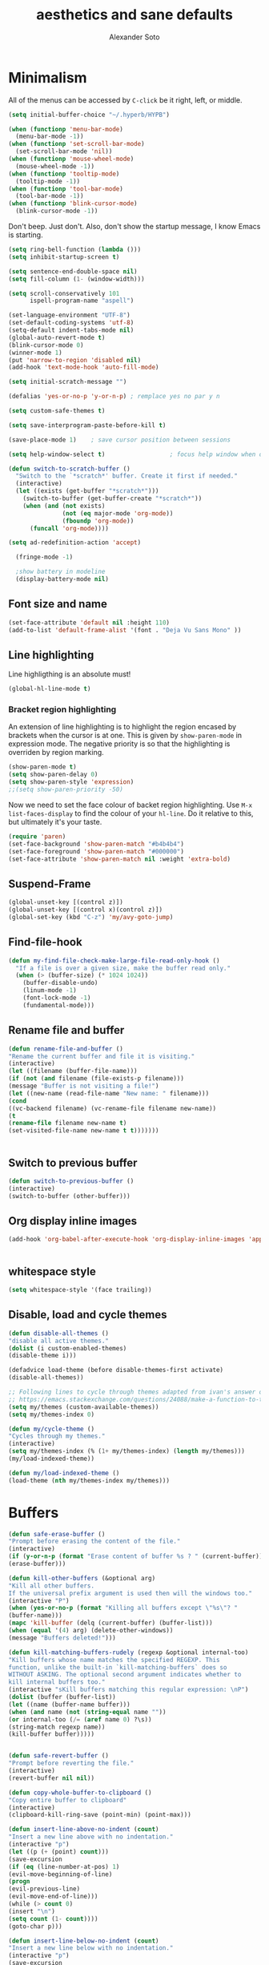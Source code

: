 #+TITLE: aesthetics and sane defaults
#+AUTHOR: Alexander Soto

* Minimalism
  All of the menus can be accessed by =C-click= be it right, left, or
middle.

#+BEGIN_SRC emacs-lisp
(setq initial-buffer-choice "~/.hyperb/HYPB")

#+END_SRC

#+BEGIN_SRC emacs-lisp
(when (functionp 'menu-bar-mode)
  (menu-bar-mode -1))
(when (functionp 'set-scroll-bar-mode)
  (set-scroll-bar-mode 'nil))
(when (functionp 'mouse-wheel-mode)
  (mouse-wheel-mode -1))
(when (functionp 'tooltip-mode)
  (tooltip-mode -1))
(when (functionp 'tool-bar-mode)
  (tool-bar-mode -1))
(when (functionp 'blink-cursor-mode)
  (blink-cursor-mode -1))
#+END_SRC


Don't beep. Just don't. Also, don't show the startup message, I
know Emacs is starting.

#+BEGIN_SRC emacs-lisp
(setq ring-bell-function (lambda ()))
(setq inhibit-startup-screen t)
#+END_SRC

#+BEGIN_SRC emacs-lisp
(setq sentence-end-double-space nil)
(setq fill-column (1- (window-width)))

(setq scroll-conservatively 101
      ispell-program-name "aspell")

(set-language-environment "UTF-8")
(set-default-coding-systems 'utf-8)
(setq-default indent-tabs-mode nil)
(global-auto-revert-mode t)
(blink-cursor-mode 0)
(winner-mode 1)
(put 'narrow-to-region 'disabled nil)
(add-hook 'text-mode-hook 'auto-fill-mode)

(setq initial-scratch-message "")

(defalias 'yes-or-no-p 'y-or-n-p) ; remplace yes no par y n

(setq custom-safe-themes t)

(setq save-interprogram-paste-before-kill t)

(save-place-mode 1)    ; save cursor position between sessions

(setq help-window-select t)                  ; focus help window when opene

(defun switch-to-scratch-buffer ()
  "Switch to the `*scratch*' buffer. Create it first if needed."
  (interactive)
  (let ((exists (get-buffer "*scratch*")))
    (switch-to-buffer (get-buffer-create "*scratch*"))
    (when (and (not exists)
               (not (eq major-mode 'org-mode))
               (fboundp 'org-mode))
      (funcall 'org-mode))))

(setq ad-redefinition-action 'accept)

  (fringe-mode -1)

  ;show battery in modeline
  (display-battery-mode nil)

#+END_SRC

** Font size and name
 #+BEGIN_SRC emacs-lisp
 (set-face-attribute 'default nil :height 110)
 (add-to-list 'default-frame-alist '(font . "Deja Vu Sans Mono" ))

 #+END_SRC
** Line highlighting

 Line highligthing is an absolute must! 

 #+BEGIN_SRC emacs-lisp
  (global-hl-line-mode t)
 #+END_SRC

*** Bracket region highlighting

 An extension of line highlighting is to highlight the region encased
 by brackets when the cursor is at one. This is given by
 =show-paren-mode= in expression mode. The negative priority is so that
 the highlighting is overriden by region marking.

 #+BEGIN_SRC emacs-lisp
  (show-paren-mode t)
  (setq show-paren-delay 0)
  (setq show-paren-style 'expression)
  ;;(setq show-paren-priority -50)
 #+END_SRC

 Now we need to set the face colour of backet region highlighting.  Use
 =M-x list-faces-display= to find the colour of your =hl-line=. Do it
 relative to this, but ultimately it's your taste.

 #+BEGIN_SRC emacs-lisp
  (require 'paren)
  (set-face-background 'show-paren-match "#b4b4b4")
  (set-face-foreground 'show-paren-match "#000000")
  (set-face-attribute 'show-paren-match nil :weight 'extra-bold)
 #+END_SRC

** Suspend-Frame
 #+BEGIN_SRC emacs-lisp
  (global-unset-key [(control z)])
  (global-unset-key [(control x)(control z)])
  (global-set-key (kbd "C-z") 'my/avy-goto-jump)

 #+END_SRC
** Find-file-hook
 #+BEGIN_SRC emacs-lisp
 (defun my-find-file-check-make-large-file-read-only-hook ()
   "If a file is over a given size, make the buffer read only."
   (when (> (buffer-size) (* 1024 1024))
     (buffer-disable-undo)
     (linum-mode -1)
     (font-lock-mode -1)
     (fundamental-mode)))
 #+END_SRC

** Rename file and buffer
 #+BEGIN_SRC emacs-lisp
 (defun rename-file-and-buffer ()
 "Rename the current buffer and file it is visiting."
 (interactive)
 (let ((filename (buffer-file-name)))
 (if (not (and filename (file-exists-p filename)))
 (message "Buffer is not visiting a file!")
 (let ((new-name (read-file-name "New name: " filename)))
 (cond
 ((vc-backend filename) (vc-rename-file filename new-name))
 (t
 (rename-file filename new-name t)
 (set-visited-file-name new-name t t)))))))


 #+END_SRC

** Switch to previous buffer
   :PROPERTIES:
   :ID:       22428739-1493-4277-ac45-349452a450ab
   :END:
 #+BEGIN_SRC emacs-lisp
 (defun switch-to-previous-buffer ()
 (interactive)
 (switch-to-buffer (other-buffer)))
 #+END_SRC

** Org display inline images
   :PROPERTIES:
   :ID:       e6df7cad-520e-4690-98ab-d668eeb72232
   :END:
 #+BEGIN_SRC emacs-lisp
 (add-hook 'org-babel-after-execute-hook 'org-display-inline-images 'append)


 #+END_SRC

** whitespace style
   :PROPERTIES:
   :ID:       35578a46-819d-4420-92fa-0ce3079be09f
   :END:
 #+BEGIN_SRC emacs-lisp
 (setq whitespace-style '(face trailing))
 #+END_SRC

** Disable, load and cycle themes
   :PROPERTIES:
   :ID:       b3dde7a0-6fe7-4c7d-83cf-13b688a4cab3
   :END:
 #+BEGIN_SRC emacs-lisp
 (defun disable-all-themes ()
 "disable all active themes."
 (dolist (i custom-enabled-themes)
 (disable-theme i)))

 (defadvice load-theme (before disable-themes-first activate)
 (disable-all-themes))

 ;; Following lines to cycle through themes adapted from ivan's answer on
 ;; https://emacs.stackexchange.com/questions/24088/make-a-function-to-toggle-themes
 (setq my/themes (custom-available-themes))
 (setq my/themes-index 0)

 (defun my/cycle-theme ()
 "Cycles through my themes."
 (interactive)
 (setq my/themes-index (% (1+ my/themes-index) (length my/themes)))
 (my/load-indexed-theme))

 (defun my/load-indexed-theme ()
 (load-theme (nth my/themes-index my/themes)))
 #+END_SRC

* Buffers
  :PROPERTIES:
  :ID:       ce730ee0-85a1-4437-abb8-4d7daf50304d
  :END:
#+BEGIN_SRC emacs-lisp
 (defun safe-erase-buffer ()
 "Prompt before erasing the content of the file."
 (interactive)
 (if (y-or-n-p (format "Erase content of buffer %s ? " (current-buffer)))
 (erase-buffer)))

 (defun kill-other-buffers (&optional arg)
 "Kill all other buffers.
 If the universal prefix argument is used then will the windows too."
 (interactive "P")
 (when (yes-or-no-p (format "Killing all buffers except \"%s\"? "
 (buffer-name)))
 (mapc 'kill-buffer (delq (current-buffer) (buffer-list)))
 (when (equal '(4) arg) (delete-other-windows))
 (message "Buffers deleted!")))

 (defun kill-matching-buffers-rudely (regexp &optional internal-too)
 "Kill buffers whose name matches the specified REGEXP. This
 function, unlike the built-in `kill-matching-buffers` does so
 WITHOUT ASKING. The optional second argument indicates whether to
 kill internal buffers too."
 (interactive "sKill buffers matching this regular expression: \nP")
 (dolist (buffer (buffer-list))
 (let ((name (buffer-name buffer)))
 (when (and name (not (string-equal name ""))
 (or internal-too (/= (aref name 0) ?\s))
 (string-match regexp name))
 (kill-buffer buffer)))))


 (defun safe-revert-buffer ()
 "Prompt before reverting the file."
 (interactive)
 (revert-buffer nil nil))

 (defun copy-whole-buffer-to-clipboard ()
 "Copy entire buffer to clipboard"
 (interactive)
 (clipboard-kill-ring-save (point-min) (point-max)))

 (defun insert-line-above-no-indent (count)
 "Insert a new line above with no indentation."
 (interactive "p")
 (let ((p (+ (point) count)))
 (save-excursion
 (if (eq (line-number-at-pos) 1)
 (evil-move-beginning-of-line)
 (progn
 (evil-previous-line)
 (evil-move-end-of-line)))
 (while (> count 0)
 (insert "\n")
 (setq count (1- count))))
 (goto-char p)))

 (defun insert-line-below-no-indent (count)
 "Insert a new line below with no indentation."
 (interactive "p")
 (save-excursion
 (evil-move-end-of-line)
 (while (> count 0)
 (insert "\n")
 (setq count (1- count)))))

#+END_SRC

* Backup settings

Aethestics is more than just theming.

The OpenVMS operating system has a nicety about it, simple version
controlling by keeping backups. I like this. Emacs can emulate this
functionality. Disk is cheap and text files are small, I'm okay with
this.

#+BEGIN_SRC emacs-lisp
  (setq version-control t        ;; OpenVMS-esque
        backup-by-copying t      ;; Copy-on-write-esque
        kept-new-versions 64     ;; Indeliable-ink-esque
        kept-old-versions 0      ;; 
        delete-old-versions nil  ;; 
        )
#+END_SRC

I don't like my folders cluttered with =*~= files, but I do like
having backups with the file. My solution is to save the files in
$(pwd)/.bak

#+BEGIN_SRC emacs-lisp
  (setq backup-directory-alist   ;; Save backups in $(pwd)/.bak
        '(("." . ".bak"))        ;;
        )
#+END_SRC

Now I know if I want to roll back to a previous version of a file I
can just look for it in the .bak folder where the file is.
* Create window snapshots
#+BEGIN_SRC emacs-lisp
  (defvar window-snapshots '())

  (defun save-window-snapshot ()
    "Save the current window configuration into `window-snapshots` alist."
    (interactive)
    (let ((key (read-string "Enter a name for the snapshot: ")))
      (setf (alist-get key window-snapshots) (current-window-configuration))
      (message "%s window snapshot saved!" key)))

  (defun get-window-snapshot (key)
    "Given a KEY return the saved value in `window-snapshots` alist."
    (let ((value (assoc key window-snapshots)))
      (cdr value)))

  (defun restore-window-snapshot ()
    "Restore a window snapshot from the window-snapshots alist."
    (interactive)
    (let* ((snapshot-name (completing-read "Choose snapshot: " (mapcar #'car window-snapshots)))
           (snapshot (get-window-snapshot snapshot-name)))
      (if snapshot
          (set-window-configuration snapshot)
        (message "Snapshot %s not found" snapshot-name))))


#+END_SRC

* Ditaa
  :PROPERTIES:
  :ID:       d90a806f-2341-48e2-9727-d90fb336bf21
  :END:
#+BEGIN_SRC emacs-lisp
 (setq org-ditaa-jar-path "~/.emacs.d/ditaa0_9/ditaa0_9.jar")
#+END_SRC

* Narrow or widen on org-heading
#+BEGIN_SRC emacs-lisp
 (defun narrow-or-widen-dwim (p)
   "Widen if buffer is narrowed, narrow-dwim otherwise.
 Dwim means: region, org-src-block, org-subtree, or
 defun, whichever applies first. Narrowing to
 org-src-block actually calls `org-edit-src-code'.

 With prefix P, don't widen, just narrow even if buffer
 is already narrowed."
   (interactive "P")
   (declare (interactive-only))
   (cond ((and (buffer-narrowed-p) (not p)) (widen))
         ((region-active-p)
          (narrow-to-region (region-beginning)
                            (region-end)))
         ((derived-mode-p 'org-mode)
          ;; `org-edit-src-code' is not a real narrowing
          ;; command. Remove this first conditional if
          ;; you don't want it.
          (cond ((ignore-errors (org-edit-src-code) t)
                 (delete-other-windows))
		((ignore-errors (org-narrow-to-block) t))
		(t (org-narrow-to-subtree))))
         ((derived-mode-p 'latex-mode)
          (LaTeX-narrow-to-environment))
         (t (narrow-to-defun))))

(define-key org-mode-map (kbd "<S-return>") 'narrow-or-widen-dwim)

#+END_SRC

* Save buffer always
#+BEGIN_SRC emacs-lisp
 (defun save-buffer-always ()
 "Save the buffer even if it is not modified."
 (interactive)
 (set-buffer-modified-p t)
 (save-buffer))
#+END_SRC

* Options
#+BEGIN_SRC emacs-lisp
;Ignore case when performing completion
(setq completion-ignore-case t
      read-file-name-completion-ignore-case t)

;Set up the =site-lisp= directory so that things can be loaded from there if applicable
(when (file-exists-p "~/.emacs.d/site-lisp")
  (add-to-list 'load-path "~/.emacs.d/site-lisp"))


;I don't really need bi-directional display, so let's speed up long lines
(setq-default bidi-display-reordering nil)

; Don't bother saving things to the kill-ring twice, remove duplicates
(setq kill-do-not-save-duplicates t)

;Preserve the window location when opening things
(setq switch-to-buffer-preserve-window-point t)
(setq x-select-enable-clipboard t)

;; Treat clipboard input as UTF-8 string first; compound text next, etc.
(setq x-select-request-type '(UTF8_STRING COMPOUND_TEXT TEXT STRING))

(add-hook 'after-init-hook #'winner-mode)

;Always, *always*, prefer UTF-8, anything else is insanity
(set-charset-priority 'unicode)
(set-default-coding-systems 'utf-8)
(set-terminal-coding-system 'utf-8)
(set-keyboard-coding-system 'utf-8)
(set-selection-coding-system 'utf-8)
(prefer-coding-system 'utf-8)
(setq-default buffer-file-coding-system 'utf-8)
(setq default-process-coding-system '(utf-8-unix . utf-8-unix))


(setq line-number-display-limit-width 10000)

;When I select a region and start typing, just delete the region automatically.
(delete-selection-mode 1)


;Don't warn me about large files unless they're at least 100mb:
(setq large-file-warning-threshold (* 100 1024 1024))

;If you change buffer, or focus, disable the current buffer's mark:
(transient-mark-mode 1)

;Don't indicate empty lines or the end of a buffer with visual marks
(setq-default indicate-empty-lines nil)
(setq-default indicate-buffer-boundaries nil)

(line-number-mode 1)
(column-number-mode 1)


;Ignore case when using completion for file names:
(setq read-file-name-completion-ignore-case t)

;Confirm before killing emacs, but only on graphical sessions

(when (window-system)
  (setq confirm-kill-emacs 'yes-or-no-p))

(setq line-move-visual t)

(setq make-pointer-invisible t)

(setq-default fill-column 80)
(setq-default default-tab-width 2)
(setq-default indent-tabs-mode nil)

;Fix some weird color escape sequences

(setq system-uses-terminfo nil)

(setq-default find-file-visit-truename t)

(setq require-final-newline t)


(global-set-key (kbd "C-r") 'isearch-backward-regexp)
(global-set-key (kbd "M-%") 'query-replace-regexp)
;; This is usually bound to `C-M-l', but that locks the screen on linux, so bind
;; it to something I can use
(global-set-key (kbd "M-l") 'reposition-window)



(defadvice kill-buffer (around kill-buffer-around-advice activate)
  (let ((buffer-to-kill (ad-get-arg 0)))
    (if (equal buffer-to-kill "*scratch*")
        (bury-buffer)
      ad-do-it)))


#+end_src
